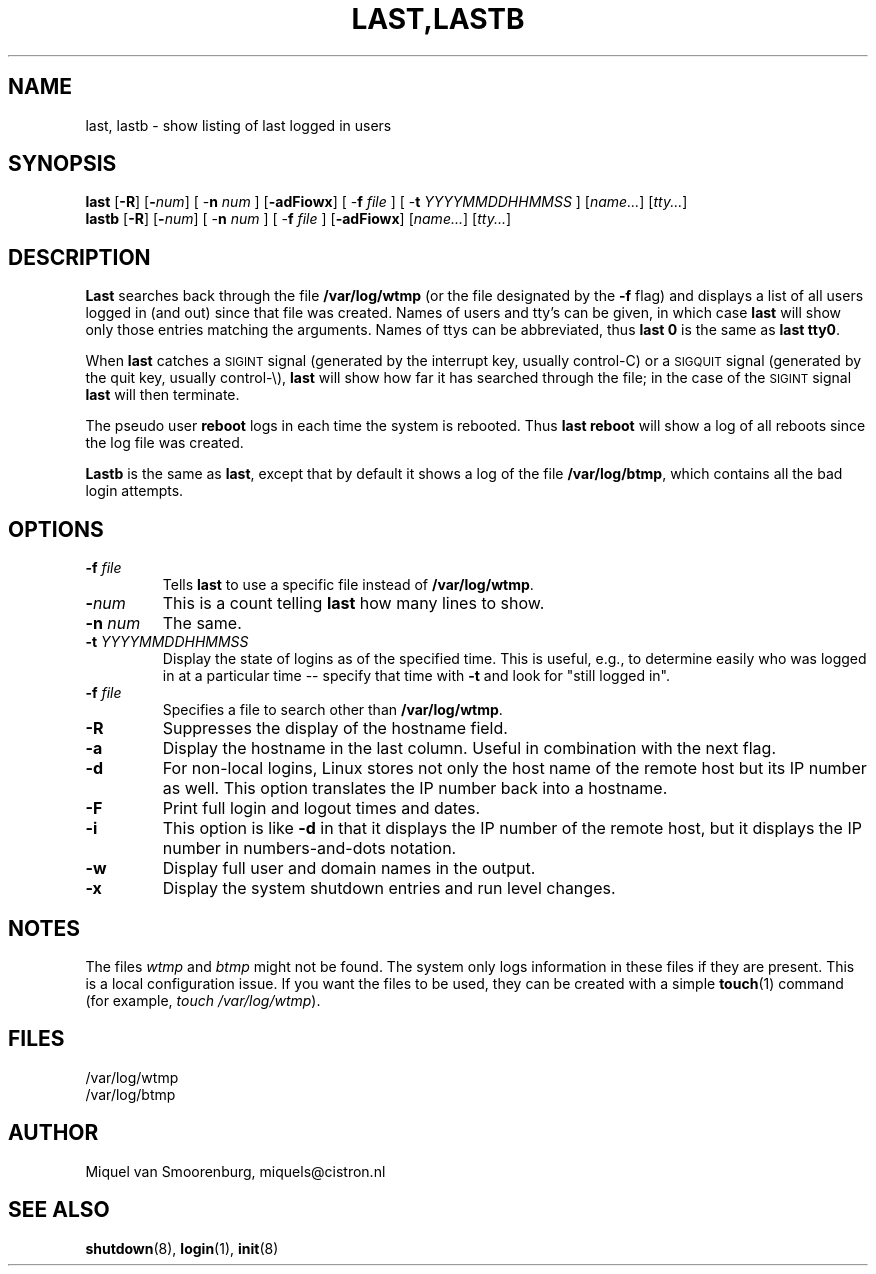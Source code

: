 '\" -*- coding: UTF-8 -*-
.\" Copyright (C) 1998-2004 Miquel van Smoorenburg.
.\"
.\" This program is free software; you can redistribute it and/or modify
.\" it under the terms of the GNU General Public License as published by
.\" the Free Software Foundation; either version 2 of the License, or
.\" (at your option) any later version.
.\"
.\" This program is distributed in the hope that it will be useful,
.\" but WITHOUT ANY WARRANTY; without even the implied warranty of
.\" MERCHANTABILITY or FITNESS FOR A PARTICULAR PURPOSE.  See the
.\" GNU General Public License for more details.
.\"
.\" You should have received a copy of the GNU General Public License
.\" along with this program; if not, write to the Free Software
.\" Foundation, Inc., 51 Franklin Street, Fifth Floor, Boston, MA 02110-1301 USA
.\"
.\"{{{}}}
.\"{{{  Title
.TH LAST,LASTB 1 "Jul 31, 2004" "" "Linux System Administrator's Manual"
.\"}}}
.\"{{{  Name
.SH NAME
last, lastb \- show listing of last logged in users
.\"}}}
.\"{{{  Synopsis
.SH SYNOPSIS
.B last
.RB [ \-R ]
.RB [ \-\fInum\fP ]
.RB "[ \-\fBn\fP \fInum\fP ]"
.RB [ \-adFiowx ]
.RB "[ \-\fBf\fP \fIfile\fP ]"
.RB "[ \-\fBt\fP \fIYYYYMMDDHHMMSS\fP ]"
.RI [ name... ]
.RI [ tty... ]
.br
.B lastb
.RB [ \-R ]
.RB [ \-\fInum\fP ]
.RB "[ \-\fBn\fP \fInum\fP ]"
.RB "[ \-\fBf\fP \fIfile\fP ]"
.RB [ \-adFiowx ]
.RI [ name... ]
.RI [ tty... ]
.\"}}}
.\"{{{  Description
.SH DESCRIPTION
.B Last
searches back through the file \fB/var/log/wtmp\fP (or the file
designated by the \fB\-f\fP flag) and displays a list of all
users logged in (and out) since that file was created.  Names of users
and tty's can be given, in which case \fBlast\fP will show only those entries
matching the arguments.  Names of ttys can be abbreviated, thus \fBlast
0\fP is the same as \fBlast tty0\fP.
.PP
When \fBlast\fP catches a \s-2SIGINT\s0 signal (generated by the interrupt key,
usually control-C) or a \s-2SIGQUIT\s0 signal (generated by the quit key,
usually control-\e), \fBlast\fP will show how far it has searched through the
file; in the case of the \s-2SIGINT\s0 signal \fBlast\fP will then terminate.
.PP
The pseudo user \fBreboot\fP logs in each time the system is rebooted.
Thus \fBlast reboot\fP will show a log of all reboots since the log file
was created.
.PP
\fBLastb\fP is the same as \fBlast\fP, except that by default it shows a log
of the file \fB/var/log/btmp\fP, which contains all the bad login attempts.
.\"}}}
.\"{{{  Options
.SH OPTIONS
.IP "\fB\-f\fP \fIfile\fP"
Tells \fBlast\fP to use a specific file instead of \fB/var/log/wtmp\fP.
.IP \fB\-\fP\fInum\fP
This is a count telling \fBlast\fP how many lines to show.
.IP "\fB\-n\fP \fInum\fP"
The same.
.IP "\fB\-t\fP \fIYYYYMMDDHHMMSS\fP"
Display the state of logins as of the specified time.  This is
useful, e.g., to determine easily who was logged in at a particular
time -- specify that time with \fB\-t\fP and look for "still logged
in".
.IP "\fB\-f\fP \fIfile\fP"
Specifies a file to search other than \fB/var/log/wtmp\fP.
.IP \fB\-R\fP
Suppresses the display of the hostname field.
.IP \fB\-a\fP
Display the hostname in the last column. Useful in combination
with the next flag.
.IP \fB\-d\fP
For non-local logins, Linux stores not only the host name of the remote
host but its IP number as well. This option translates the IP number
back into a hostname.
.IP \fB\-F\fP
Print full login and logout times and dates.
.IP \fB\-i\fP
This option is like \fB-d\fP in that it displays the IP number of the remote
host, but it displays the IP number in numbers-and-dots notation.
.IP \fB\-w\fP
Display full user and domain names in the output.
.IP \fB\-x\fP
Display the system shutdown entries and run level changes.
.\"}}}
.SH NOTES
The files \fIwtmp\fP and \fIbtmp\fP might not be found. The system only
logs information in these files if they are present. This is a local
configuration issue. If you want the files to be used, they can be
created with a simple \fBtouch\fP(1) command (for example,
\fItouch /var/log/wtmp\fP).
.\"{{{  Files
.SH FILES
/var/log/wtmp
.br
/var/log/btmp
.\"}}}
.\"{{{  Author
.SH AUTHOR
Miquel van Smoorenburg, miquels@cistron.nl
.\"}}}
.\"{{{  See also
.SH "SEE ALSO"
.BR shutdown (8),
.BR login (1),
.BR init (8)
.\"}}}
